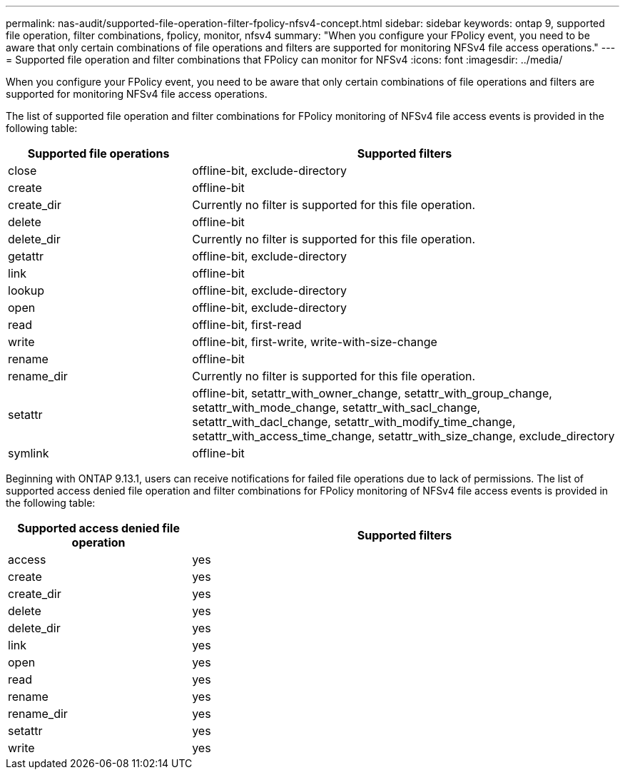---
permalink: nas-audit/supported-file-operation-filter-fpolicy-nfsv4-concept.html
sidebar: sidebar
keywords: ontap 9, supported file operation, filter combinations, fpolicy, monitor, nfsv4
summary: "When you configure your FPolicy event, you need to be aware that only certain combinations of file operations and filters are supported for monitoring NFSv4 file access operations."
---
= Supported file operation and filter combinations that FPolicy can monitor for NFSv4
:icons: font
:imagesdir: ../media/

[.lead]
When you configure your FPolicy event, you need to be aware that only certain combinations of file operations and filters are supported for monitoring NFSv4 file access operations.

The list of supported file operation and filter combinations for FPolicy monitoring of NFSv4 file access events is provided in the following table:

[cols="30,70"]
|===

h| Supported file operations h| Supported filters

a|
close
a|
offline-bit, exclude-directory
a|
create
a|
offline-bit
a|
create_dir
a|
Currently no filter is supported for this file operation.
a|
delete
a|
offline-bit
a|
delete_dir
a|
Currently no filter is supported for this file operation.
a|
getattr
a|
offline-bit, exclude-directory
a|
link
a|
offline-bit
a|
lookup
a|
offline-bit, exclude-directory
a|
open
a|
offline-bit, exclude-directory
a|
read
a|
offline-bit, first-read
a|
write
a|
offline-bit, first-write, write-with-size-change
a|
rename
a|
offline-bit
a|
rename_dir
a|
Currently no filter is supported for this file operation.
a|
setattr
a|
offline-bit, setattr_with_owner_change, setattr_with_group_change, setattr_with_mode_change, setattr_with_sacl_change, setattr_with_dacl_change, setattr_with_modify_time_change, setattr_with_access_time_change, setattr_with_size_change, exclude_directory
a|
symlink
a|
offline-bit
|===

Beginning with ONTAP 9.13.1, users can receive notifications for failed file operations due to lack of permissions. The list of supported access denied file operation and filter combinations for FPolicy monitoring of NFSv4 file access events is provided in the following table:


[cols="30,70"]
|===

h| Supported access denied file operation h| Supported filters

a|
access
a|
yes
a|
create
a|
yes
a|
create_dir
a|
yes
a|
delete
a|
yes
a|
delete_dir
a|
yes
a|
link
a|
yes
a|
open
a|
yes
a|
read
a|
yes
a|
rename
a|
yes
a|
rename_dir
a|
yes
a|
setattr
a|
yes
a|
write
a|
yes
|===

// 2023 Apr 13, Jira IDR-227